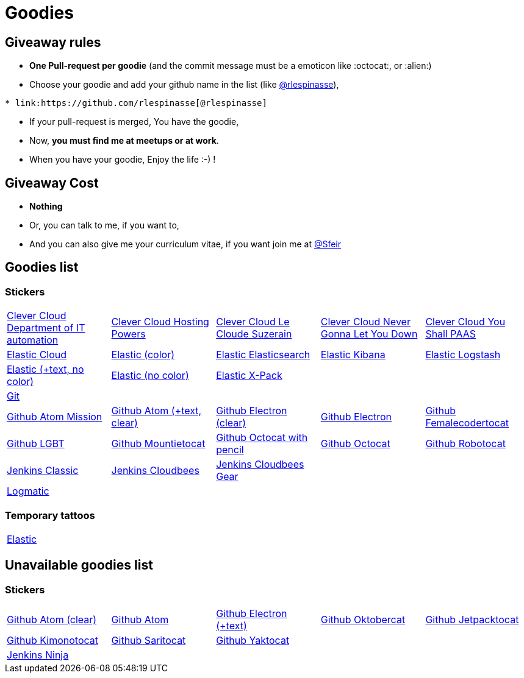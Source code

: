 = Goodies

== Giveaway rules

* **One Pull-request per goodie** (and the commit message must be a emoticon like :octocat:, or :alien:)
* Choose your goodie and add your github name in the list (like link:https://github.com/rlespinasse[@rlespinasse]),

[source,asciidoc]
----
* link:https://github.com/rlespinasse[@rlespinasse]
----

* If your pull-request is merged, You have the goodie,
* Now, **you must find me at meetups or at work**.
* When you have your goodie, Enjoy the life :-) !

== Giveaway Cost

* **Nothing**
* Or, you can talk to me, if you want to,
* And you can also give me your curriculum vitae, if you want join me at link:https://github.com/Sfeir[@Sfeir]

== Goodies list

=== Stickers

[cols="a,a,a,a,a", width="100%"]
|===
|link:stickers/clevercloud-departmentofitautomation.adoc[Clever Cloud Department of IT automation]
|link:stickers/clevercloud-hostingpowers.adoc[Clever Cloud Hosting Powers]
|link:stickers/clevercloud-lecloudesuzerain.adoc[Clever Cloud Le Cloude Suzerain]
|link:stickers/clevercloud-nevergonnaletyoudown.adoc[Clever Cloud Never Gonna Let You Down]
|link:stickers/clevercloud-youshallpaas.adoc[Clever Cloud You Shall PAAS]

|link:stickers/elastic-cloud.adoc[Elastic Cloud]
|link:stickers/elastic-color.adoc[Elastic (color)]
|link:stickers/elastic-elasticsearch.adoc[Elastic Elasticsearch]
|link:stickers/elastic-kibana.adoc[Elastic Kibana]
|link:stickers/elastic-logstash.adoc[Elastic Logstash]
|link:stickers/elastic-text-white.adoc[Elastic (+text, no color)]
|link:stickers/elastic-white.adoc[Elastic (no color)]
|link:stickers/elastic-xpack.adoc[Elastic X-Pack]
|
|

|link:stickers/git.adoc[Git]
|
|
|
|
|link:stickers/github-atom-mission.adoc[Github Atom Mission]
|link:stickers/github-atom-text-clear.adoc[Github Atom (+text, clear)]
|link:stickers/github-electron-clear.adoc[Github Electron (clear)]
|link:stickers/github-electron.adoc[Github Electron]
|link:stickers/github-femalecodertocat.adoc[Github Femalecodertocat]
|link:stickers/github-lgbt.adoc[Github LGBT]
|link:stickers/github-mountietocat.adoc[Github Mountietocat]
|link:stickers/github-octocat-with-pencil.adoc[Github Octocat with pencil]
|link:stickers/github-octocat.adoc[Github Octocat]
|link:stickers/github-robotocat.adoc[Github Robotocat]

|link:stickers/jenkins-classic.adoc[Jenkins Classic]
|link:stickers/jenkins-cloudbees.adoc[Jenkins Cloudbees]
|link:stickers/jenkins-cloudbees-gear.adoc[Jenkins Cloudbees Gear]
|
|

|link:stickers/logmatic.adoc[Logmatic]
|
|
|
|
|===

=== Temporary tattoos

[cols="a", width="100%"]
|===
|link:tattoos/elastic.adoc[Elastic]
|===

== Unavailable goodies list

=== Stickers

[cols="a,a,a,a,a", width="100%"]
|===
|link:stickers/github-atom-clear.adoc[Github Atom (clear)]
|link:stickers/github-atom.adoc[Github Atom]
|link:stickers/github-electron-text.adoc[Github Electron (+text)]
|link:stickers/github-oktobercat.adoc[Github Oktobercat]
|link:stickers/github-jetpacktocat.adoc[Github Jetpacktocat]
|link:stickers/github-kimonotocat.adoc[Github Kimonotocat]
|link:stickers/github-saritocat.adoc[Github Saritocat]
|link:stickers/github-yaktocat.adoc[Github Yaktocat]
|
|

|link:stickers/jenkins-ninja.adoc[Jenkins Ninja]
|
|
|
|
|===
